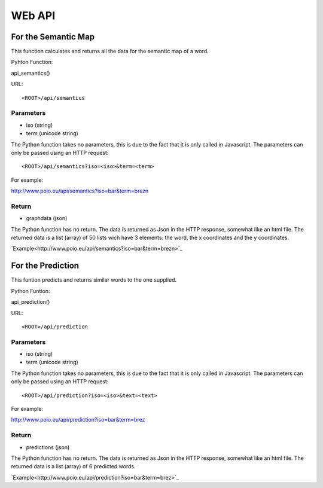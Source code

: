 WEb API
=======



For the Semantic Map 
++++++++++++++++++++

This function calculates and returns all the data for the semantic map of a word.

Pyhton Function::

api_semantics()

URL::

<ROOT>/api/semantics


Parameters
----------

* iso (string)
* term (unicode string)

The Python function takes no parameters, this is due to the fact that it is only called in Javascript.
The parameters can only be passed using an HTTP request::

<ROOT>/api/semantics?iso=<iso>&term=<term>

For example::

http://www.poio.eu/api/semantics?iso=bar&term=brezn


Return
------

* graphdata (json)

The Python function has no return. The data is returned as Json in the HTTP response, somewhat like an html file.
The returned data is a list (array) of 50 lists wich have 3 elements: the word, the x coordinates and the y coordinates.

`Example<http://www.poio.eu/api/semantics?iso=bar&term=brezn>`_



For the Prediction
++++++++++++++++++

This funtion predicts and returns similar words to the one supplied.

Python Funtion::

api_prediction()

URL::

<ROOT>/api/prediction


Parameters
----------

* iso (string)
* term (unicode string)

The Python function takes no parameters, this is due to the fact that it is only called in Javascript.
The parameters can only be passed using an HTTP request::

<ROOT>/api/prediction?iso=<iso>&text=<text>

For example::

http://www.poio.eu/api/prediction?iso=bar&term=brez


Return
------

* predictions (json)

The Python function has no return. The data is returned as Json in the HTTP response, somewhat like an html file.
The returned data is a list (array) of 6 predicted words.

`Example<http://www.poio.eu/api/prediction?iso=bar&term=brez>`_
